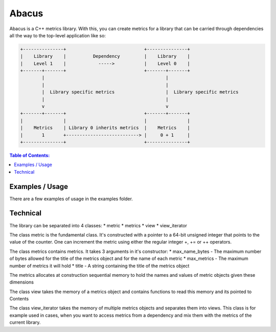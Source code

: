 ========
Abacus
========

.. image:: ./abacus.gif

Abacus is a C++ metrics library. With this, you can create metrics for a library that can be carried through dependencies all the way to the top-level application like so:

.. code-block:: text

    +---------------+                             +---------------+
    |    Library    |          Dependency         |    Library    |
    |    Level 1    |            ----->           |    Level 0    |
    +-------+-------+                             +-------+-------+
            |                                             |
            |                                             |
            |  Library specific metrics                   |  Library specific metrics
            |                                             |
            v                                             v
    +-------+-------+                             +-------+-------+
    |               |                             |               |
    |    Metrics    | Library 0 inherits metrics  |    Metrics    |
    |       1       +---------------------------> |     0 + 1     |
    +---------------+                             +---------------+

.. contents:: Table of Contents:
   :local:

Examples / Usage
================
There are a few examples of usage in the examples folder.

Technical
=========

The library can be separated into 4 classes:
* metric
* metrics
* view
* view_iterator

The class metric is the fundamental class. It's constructed with a pointer to a 64-bit unsigned integer that points to the value of the counter.
One can increment the metric using either the regular integer +, += or ++ operators.

The class metrics contains metrics. It takes 3 arguments in it's constructor:
* max_name_bytes - The maximum number of bytes allowed for the title of the metrics object and for the name of each metric
* max_metrics - The maximum number of metrics it will hold
* title - A string containing the title of the metrics object

The metrics allocates at construction sequential memory to hold the names and values of metric objects given these dimensions

The class view takes the memory of a metrics object and contains functions to read this memory and its pointed to Contents

The class view_iterator takes the memory of multiple metrics objects and separates them into views. This class is for example used in cases, when you want to access metrics from a dependency and mix them with the metrics of the current library.
